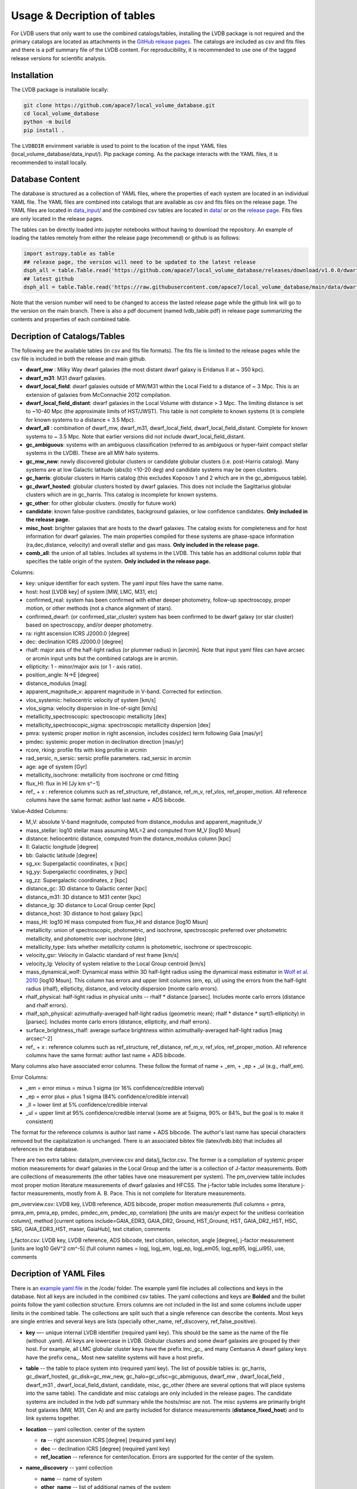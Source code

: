 Usage & Decription of tables 
============================

For LVDB users that only want to  use  the combined catalogs/tables, installing the LVDB package is not required and the primary catalogs are located as attachments in the `GitHub release pages <https://github.com/apace7/local_volume_database/releases>`_.
The catalogs are included as csv and fits files and there is  a pdf summary file of the LVDB content.
For reproducibility, it is recommended to use one of the tagged release versions for scientific analysis.



.. _installation:

Installation 
------------

The LVDB package is installable locally:

.. code-block:: console

  git clone https://github.com/apace7/local_volume_database.git
  cd local_volume_database
  python -m build
  pip install .

The ``LVDBDIR`` envirnment variable is used to point to the location of the input YAML files (local_volume_database/data_input/). 
Pip package coming. As the package interacts with the YAML files, it is recommended to install locally.

Database Content
----------------

The database is structured as a collection of YAML files, where the properties of each system are located in an individual YAML file.
The YAML files are combined into catalogs that are available as csv and fits files on the release page. 
The YAML files are located in `data_input/ <https://github.com/apace7/local_volume_database/tree/main/data_input>`_ and the combined csv tables are located in `data/ <https://github.com/apace7/local_volume_database/tree/main/data>`_ or on the `release page <https://github.com/apace7/local_volume_database/releases>`_. Fits files are only located in the release pages.



The tables can be directly loaded into jupyter notebooks without having to download the repository.
An example of loading the tables remotely from either the release page (recommend) or  github is as follows:

.. code-block:: python

  import astropy.table as table
  ## release page, the version will need to be updated to the latest release
  dsph_all = table.Table.read('https://github.com/apace7/local_volume_database/releases/download/v1.0.0/dwarf_all.csv')
  ## latest github
  dsph_all = table.Table.read('https://raw.githubusercontent.com/apace7/local_volume_database/main/data/dwarf_all.csv')

Note that the version number will need to be changed to access the lasted release page while the github link will go to the version on the main branch.
There is also a pdf document (named lvdb_table.pdf) in release page summarizing the contents and properties of each combined table. 


Decription of Catalogs/Tables 
--------------------

The following are the available tables (in csv and fits file formats). The fits file is limited to the release pages while the csv file is included in both the release and main github.

* **dwarf_mw** : Milky Way dwarf galaxies (the most distant dwarf galaxy is Eridanus II at ~ 350 kpc).
* **dwarf_m31**: M31 dwarf galaxies.
* **dwarf_local_field**: dwarf galaxies outside of MW/M31 within the Local Field to a distance of ~ 3 Mpc. This is an extension of galaxies from McConnachie 2012 compilation.
* **dwarf_local_field_distant**: dwarf galaxies in the Local Volume with distance > 3 Mpc. The limiting distance is set to ~10-40 Mpc (the approximate limits of HST/JWST). This table is not complete to known systems (it is complete for known systems to a distance < 3.5 Mpc). 
* **dwarf_all** : combination of dwarf_mw, dwarf_m31, dwarf_local_field, dwarf_local_field_distant. Complete for known systems to ~ 3.5 Mpc. Note that earlier versions did not include dwarf_local_field_distant. 
* **gc_ambiguous**: systems with an ambiguous classification (referred to as ambiguous or hyper-faint compact stellar systems in the LVDB). These are all MW halo systems. 
* **gc_mw_new**: newly discovered globular clusters or candidate globular clusters (i.e. post-Harris catalog).  Many systems are at low Galactic latitude (abs(b) <10-20 deg) and candidate systems may be open clusters.
* **gc_harris**: globular clusters in Harris catalog (this excludes Koposov 1 and 2 which are in the gc_abmiguous table).
* **gc_dwarf_hosted**: globular clusters hosted by dwarf galaxies. This does not include the Sagittarius globular clusters which are in gc_harris. This catalog is incomplete for known systems.
* **gc_other**: for other globular clusters. (mostly for future work)
* **candidate**: known false-positive candidates, background galaxies, or low confidence candidates. **Only included in the release page.**
* **misc_host**: brighter galaxies that are hosts to the dwarf galaxies.  The catalog exists for completeness and for host information for dwarf galaxies.  The main properties compiled for these systems are phase-space information (ra,dec,distance, velocity) and overall stellar and gas mass. **Only included in the release page.**
* **comb_all**: the union of all tables.  Includes all systems in the LVDB.  This table has an additional column `table` that specifies the table origin of the system. **Only included in the release page.**





.. Decription of table contents
.. ----------------------------

Columns:

* key: unique identifier for each system.  The yaml input files have the same name.
* host: host [LVDB key] of system [MW, LMC, M31, etc]
* confirmed_real: system has been confirmed with either deeper photometry, follow-up spectroscopy, proper motion, or other methods (not a chance alignment of stars).
* confirmed_dwarf: (or confirmed_star_cluster) system has been confirmed to be dwarf galaxy (or star cluster) based on spectroscopy, and/or deeper photometry.
* ra: right ascension ICRS J2000.0 [degree]
* dec: declination ICRS J2000.0 [degree]
* rhalf: major axis of the half-light radius (or plummer radius) in [arcmin]. Note that input yaml files can have arcsec or arcmin input units but the combined catalogs are in arcmin. 
* ellipticity: 1 - minor/major axis (or 1 - axis ratio).
* position_angle: N->E [degree] 
* distance_modulus [mag]
* apparent_magnitude_v: apparent magnitude in V-band. Corrected for extinction. 
* vlos_systemic: heliocentric velocity of system [km/s]
* vlos_sigma: velocity dispersion in line-of-sight [km/s]
* metallicity_spectroscopic: spectroscopic metallicity [dex]
* metallicity_spectroscopic_sigma: spectroscopic metallicity dispersion [dex]
* pmra: systemic proper motion in right ascension, includes cos(dec) term following Gaia [mas/yr]
* pmdec: systemic proper motion in declination direction [mas/yr]
* rcore, rking: profile fits with king profile in arcmin
* rad_sersic, n_sersic: sersic profile parameters. rad_sersic in arcmin
* age: age of system [Gyr] 
* metallicity_isochrone: metallicity from isochrone or cmd fitting 
* flux_HI: flux in HI [Jy km s^−1]
* ref_ + x : reference columns such as ref_structure, ref_distance, ref_m_v, ref_vlos, ref_proper_motion.  All reference columns have the same format: author last name + ADS bibcode. 

Value-Added Columns:

* M_V: absolute V-band magnitude, computed from distance_modulus and apparent_magnitude_V
* mass_stellar: log10 stellar mass assuming M/L=2 and computed from M_V [log10 Msun]
* distance: heliocentric distance, computed from the distance_modulus column [kpc]
* ll: Galactic longitude [degree]
* bb: Galactic latitude [degree]
* sg_xx: Supergalactic coordinates, x [kpc]
* sg_yy: Supergalactic coordinates, y [kpc]
* sg_zz: Supergalactic coordinates, z [kpc] 
* distance_gc: 3D distance to Galactic center [kpc]
* distance_m31: 3D distance to M31 center [kpc]
* distance_lg: 3D distance to Local Group center [kpc] 
* distance_host: 3D distance to host galaxy [kpc]
* mass_HI: log10 HI mass computed from flux_HI and distance [log10 Msun] 
* metallicity: union of spectroscopic, photometric, and isochrone, spectroscopic preferred over photometric metallicity, and photometric over isochrone [dex]
* metallicity_type: lists whether `metallicity` column is photometric, isochrone or spectroscopic. 
* velocity_gsr: Velocity in Galactic standard of rest frame [km/s]
* velocity_lg: Velocity of system relative to the Local Group centroid [km/s]
* mass_dynamical_wolf: Dynamical mass within 3D half-light radius using the dynamical mass estimator in `Wolf et al. 2010 <https://ui.adsabs.harvard.edu/abs/2010MNRAS.406.1220W/abstract>`_ [log10 Msun]. This column has errors and upper limit columns (em, ep, ul) using the errors from the half-light radius (rhalf), ellipticity, distance, and velocity dispersion (monte carlo errors). 
* rhalf_physical: half-light radius in physical units --  rhalf * distance  [parsec]. Includes monte carlo errors (distance and rhalf errors).
* rhalf_sph_physical: azimuthally-averaged half-light radius (geometric mean); rhalf * distance * sqrt(1-ellipticity) in [parsec]. Includes monte carlo errors (distance, ellipticity, and rhalf errors).
* surface_brightness_rhalf: average surface brightness within azimuthally-averaged half-light radius [mag arcsec^-2]
* ref_ + x : reference columns such as ref_structure, ref_distance, ref_m_v, ref_vlos, ref_proper_motion.  All reference columns have the same format: author last name + ADS bibcode. 

Many columns also have associated error columns. These follow the format of name + _em, + _ep + _ul (e.g., rhalf_em). 

Error Columns: 

* _em = error minus = minus 1 sigma (or 16% confidence/credible interval) 
* _ep = error plus = plus 1 sigma (84% confidence/credible interval)
* _ll = lower limt at  5% confidence/credible interval 
* _ul = upper limit at 95% confidence/credible interval (some are at 5sigma, 90% or 84%, but the goal is to make it consistent)

The format for the reference columns is author last name + ADS bibcode. The author's last name has special characters removed but the capitalization is unchanged. 
There is an associated bibtex file (latex/lvdb.bib) that includes all references in the database. 

There are two extra tables: data/pm_overview.csv and data/j_factor.csv. The former is a compilation of systemic proper motion measurements for dwarf galaxies in the Local Group and the latter is a collection of J-factor measurements. Both are collections of measurements (the other tables have one measurement per system). 
The pm_overview table includes most proper motion literature measurements of dwarf galaxies and HFCSS. 
The j-factor table includes some literature j-factor measurements, mostly from A. B. Pace.  This is not complete for literature measurements.

pm_overview.csv: LVDB key, LVDB reference, ADS bibcode, proper motion measurements (full columns = pmra, pmra_em, pmra_ep, pmdec, pmdec_em, pmdec_ep, correlation) [the units are mas/yr expect for the unitless corrleation column], method [current options include=GAIA_EDR3, GAIA_DR2, Ground, HST_Ground, HST, GAIA_DR2_HST, HSC, SRG, GAIA_EDR3_HST, maser, GaiaHub], text citation, comments


j_factor.csv: LVDB key, LVDB reference, ADS bibcode, text citation, seleciton, angle [degree], j-factor measurement [units are log10 GeV^2 cm^-5] (full column names = logj, logj_em,	logj_ep,	logj_em05,	logj_ep95,	logj_ul95), use, comments

Decription of YAML Files 
------------------------

There is an `example yaml file <https://github.com/apace7/local_volume_database/blob/main/code/example_yaml.yaml>`_ in the /code/ folder. 
The example yaml file includes all collections and keys in the database.  Not all keys are included in the combined csv tables.
The yaml collections and keys are **Bolded**  and the bullet points follow the yaml collection structure.  Errors columns are not included in the list  and some columns include upper limits in the combined table. 
The collections are split such that a single reference can describe the contents.
Most keys are single entries and several keys are lists (specially other_name, ref_discovery, ref_false_positive).  

* **key** —- unique internal LVDB identifier (required yaml key). This should be the same as the name of the file (without .yaml).  All keys are lowercase in LVDB. Globular clusters and some dwarf galaxies are grouped by their host. For example, all LMC globular cluster keys have the prefix lmc_gc_ and many Centuarus A dwarf galaxy keys have the prefix cena_. Most new satellite systems will have a host prefix.
* **table** -- the table to place system into (required yaml key). The list of possible tables is: gc_harris, gc_dwarf_hosted, gc_disk=gc_mw_new, gc_halo=gc_ufsc=gc_abmiguous, dwarf_mw , dwarf_local_field , dwarf_m31 , dwarf_local_field_distant, candidate, misc, gc_other (there are several options that will place systems into the same table). The candidate and misc catalogs are only included in the release pages. The candidate systems are included in the lvdb pdf summary while the hosts/misc are not. The misc systems are primarily bright host galaxies (MW, M31, Cen A) and are partly included for distance measurements (**distance_fixed_host**) and to link systems together. 
* **location** -- yaml collection. center of the system 

  * **ra** -- right ascension ICRS [degree]  (required yaml key)

  * **dec** -- declination ICRS [degree] (required yaml key)

  * **ref_location** -- reference for center/location. Errors are supported for the center of the system. 

* **name_discovery** -- yaml collection

  * **name** -- name of system

  * **other_name** -- list of additional names of the system

  * **ref_discovery** --- List of discovery references. There can be multiple discovery references due to independent discoveries made on similar    timescales. Follow-up confirmation studies (i.e. HST imaging for distant candidate dwarfs around local volume hosts). Re-discoveries of systems (i.e. globular clusters hosted by dwarf galaxies).

  * **discovery_year** -- year of discovery. The year may be before the journal publication year due to an earlier arxiv submission.

  * **host** -- host galaxy of the system.

  * **confirmed_dwarf** -- Integer that denotes whether the system is confirmed to be a dwarf galaxy (options = 0,1). 1 = confirmed dwarf galaxy.  

  * **confirmed_star_cluster** -- Integer that denotes whether the system is confirmed to be a star cluster (options = 0,1).  1 = confirmed star cluster.  

  * **confirmed_real** -- Integer that denotes whether the system is confirmed  to be physical system (options = 0,1). 1 = confirmed system.  To confirm a system, deeper imaging (i.e. HST), spectroscopy, and/or proper motion/astrometry may be required. 

  * **false_positive** -- Integer that denotes whether the system is confirmed to a false positive or backkground galaxy (options = 0,1,2). 1 = system is confirmed to be a false positive.  2 = system is confirmed to be background galaxy at much larger distance (outside the Local Volume).

  * **ref_false_positive** -- list of references that shows an system is a false positive. This could include new dwarf galaxy searches that do not recover the system. This includes dwarf galaxies candidates that are later shown to be background galaxies. 

  * **abbreviation** -- Common abbreviation for system (currently only for MW dwarf galaxies). 
  
  * **type** -- Morphological type. This includes: dSph, dIrr, NSC=Nuclear star cluster, GC=Globular Cluster (this is not the full set of options). This key is generally incomplete.

  * **nme_lvg** -- exact name in the Catalog and Atlas of Local Volume galaxies (`LVG <https://www.sao.ru/lv/lvgdb/>`_). To enable a join on the LVG identifiers.

* **notes** -- List of notes in LaTeX. The notes are added to the summary pdf. 

* **structure** -- yaml collection
  
  * **rhalf** -- elliptical half-light radius [arcmin]. This corresponds to the major axis. The default units are arcmin if the **spatial_units** key is not included. 

  * **spatial_units** -- this key sets the units of the spatial parameter (rhalf here). The options are [arcmin, arcsec].

  * **spatial_model** -- options = [plummer, exponential, sersic, king, eff] model assumption for the primary model assumed to compute rhalf.  Included for reference.

  * **ellipticity** -- Ellipticity of the system, defined as 1 - b/a = 1- minor axis/major axis. 

  * **position_angle** -- position angle defined north to east [degree]

  * **diameter_holmberg** -- Holmberg isophote: projected major axis of galaxy at the isophotal level 25 mas/arcsec^2 in the B-band. Mainly included for systems without a half-light measurements (larger or brighter galaxies).

  * **ref_structure** -- reference

* **distance** -- yaml collection

  * **distance_modulus** --  distance modulus of the system. [mag] This quantity is used to compute the distance in kpc for each system.

  * **distance_fixed_host** -- True/False. This option fixes the distance of the system to the distance of its host.  Commonly used for globular clusters hosted by dwarf galaxy, systems without an independent distance measurement, and/or new candidate satellites in more distant systems (>3 Mpc).

  **distance_measurement_method** -- Refers to the method used for the distance measurement ['host', 'trgb', 'cmd', 'hb', 'rrl', 'sbf', 'nam']. 'hb' = horizontal branch, 'host' = distance fixed to the host (overlaps with **distance_fixed_host**), 'trgb' = tip of the red giant branch distance, 'sbf' = surface brightness fluctuation, 'rrl' = RR Lyrae, 'cmd' = color-magnitude diagram fitting, 'nam' = numerical action method based distance, 'btf' = baryonic Tully-Fisher distance, 'tf' = Tully-Fisher distance, 'sn' = supernova based distance

  * **ref_distance**

* **m_v** -- yaml collection

  * **apparent_magnitude_v** -- Apparent V-band magnitude of the system (Johnson-Kron-Cousins UBVRI photometric system). This quantity is corrected for extinction. This quantity is combined with **distance_modulus** to compute the absolute V-band magnitude in the combined tables. 

  * **apparent_magnitude_i** -- Apparent I-band magnitude of the system (Johnson-Kron-Cousins UBVRI photometric system). This quantity is corrected for extinction.

  * **apparent_magnitude_b** -- Apparent B-band magnitude of the system (Johnson-Kron-Cousins UBVRI photometric system). This quantity is corrected for extinction.

  * **mean_ebv** -- Mean E(B-V) for reference.  This is included for reference and is not used in calculations. 

  * **ref_m_v** -- Reference.

* **velocity** -- yaml collection. stellar velocity/kinematics

  * **vlos_systemic** -- systemic heliocentric velocity of the system. Stellar velocities are preferred but some distant systems only have HI velocities. [km/s]
  
  * **vlos_sigma** -- stellar velocity dispersion. [km/s]. Sometimes called the global velocity dispersion.

  * **vlos_sigma_central** -- central stellar velocity dispersion. [km/s]. Primarily for globular clusters.
  
  * **ref_vlos** -- reference

* **proper_motion** -- yaml collection
  
  * **pmra** -- systemic proper motion in the direction of right ascension (includes cosdec term) [mas/yr]

  * **pmdec** -- systemic proper motion in the direction of declination [mas/yr]

  * **pmra_pmdec_corr** -- correlation between pmra, pmdec, unitless [-1, 1]. 

  * **ref_proper_motion** -- reference

* **spectroscopic_metallicity** -- yaml collection

  * **metallicity_spectroscopic** -- mean metallicity

  * **metallicity_spectroscopic_sigma** -- metallicity dispersion

  * **ref_metallicity_spectroscopic** -- reference

* **metallicity_photometric** -- yaml collection

  * **metallicity_photometric** -- photometric metallicity. This generally is from metallicity sensistive photometry (Ca H&K, u-band). 

  * **metallicity_photometric_sigma** -- metallicity dispersion from photometric measurements. 

  * **ref_metallicity_photometric** -- reference

* **metallicity_isochrone** -- yaml collection

  * **metallicity_isochrone** -- metallicity from isochrone or color-magnitude diagram fitting. 

  * **metallicity_isochrone_sigma** -- metallicity dispersion from isochrone or color-magnitude diagram fitting. 

  * **ref_metallicity_isochrone** -- reference

* **structure_king** -- yaml collection

  * **rcore** -- King core radius [arcmin]. The default units are arcmin if the **spatial_units** key is not included. 

  * **rking** -- King limiting radius, sometimes referred to as the tidal radius [arcmin]. Default units is arcmin if arcsec the **spatial_units** key needs to be set. 

  * **spatial_units** -- this key sets the units of the spatial parameter. The options are [arcmin, arcsec].
  
  * **ellipticity** and **position_angle** -- these are specfic to the King profile fit 

  * **ref_structure_king** -- reference

* **structure_sersic** -- yaml collection

  * **n_sersic** -- Sersic powerlaw value.

  * **rad_sersic** -- Sersic radius [arcmin]. The default units are arcmin if the **spatial_units** key is not included. 

  * **spatial_units** -- this key sets the units of the spatial parameter. The options are [arcmin, arcsec].

  * **ellipticity** -- from Sersic fit.

  * **position_angle** -- from Sersic fit.

  * **central_surface_brightness** -- central surface brightness of Sersic fit [mag/arcsec^2]

  * **ref_structure_sersic**

* **structure_eff** -- yaml collection. EFF profile (Elson, Fall & Freeman 1987). Commonly used for globular clusters.

  * **gamma_eff** -- Powerlaw value from EFF profile (Elson, Fall & Freeman 1987).

  * **rad_eff** -- EFF scale radius [arcmin]. The default units are arcmin if the **spatial_units** key is not included. 

  * **spatial_units** -- this key sets the units of the spatial parameter. The options are [arcmin, arcsec].

  * **ellipticity** -- from EFF fit.

  * **position_angle** -- from EFF fit.

  * **ref_structure_sersic**

* **structure_plummer** -- yaml collection. 

  * **rplummer** -- Plummer scale radius [arcmin]. The default units are arcmin if the **spatial_units** key is not included. 

  * **spatial_units** -- this key sets the units of the spatial parameter. The options are [arcmin, arcsec].

  * **ellipticity** -- from Plummer fit.

  * **position_angle** -- from Plummer fit.

  * **ref_structure_plummer**

* **structure_exponential** -- yaml collection.

  * **rexponential** -- Exponential scale radius [arcmin]. The default units are arcmin if the **spatial_units** key is not included. 

  * **spatial_units** -- this key sets the units of the spatial parameter. The options are [arcmin, arcsec].

  * **ellipticity** -- from Exponential fit.

  * **position_angle** -- from Exponential fit.

  * **ref_structure_exponential**

* **flux_HI** -- yaml collection.

  * **flux_HI** -- [Jy km/s]

  * **vlos_systemic_HI** -- HI systemic velocity [km/s]

  * **sigma_HI** -- velocity dispersion of HI gas [km/s]

  * **vrot_HI** -- rotation velocity of HI gas [km/s]

  * **ref_flux_HI**

* **age** -- yaml collection.
  
  * **age** -- mean age of the systemic in [Gyr]. Mainly for star clusters. 

  * **ref_age** -- reference

* **star_formation_history** -- yaml collection. Mainly for dwarf galaxies.
  
  * **tau_50** -- time for 50 per cent of stellar mass to form [Gyr ago]

  * **tau_80** -- time for 80 per cent of stellar mass has formed, quenching time [Gyr ago]

  * **tau_90** -- time for 90 per cent of stellar mass has formed, quenching time [Gyr ago]

  * **ref_star_formation_history**

Citations to the LVDB and Citations to the LVDB Input
-----------------------------

The LVDB is set up to enable citations to the literature input of the LVDB. All reference columns (**ref_**) follow the same format of author last name (removed of special characters) + `NASA ADS bibcode <https://ui.adsabs.harvard.edu/>`_. There is a BibTeX file (`table/lvdb.bib <https://github.com/apace7/local_volume_database/blob/main/table/lvdb.bib>`_) with BibTeX entries from ADS with the key matching the LVDB reference column. There is an ADS public library (`Link <https://ui.adsabs.harvard.edu/public-libraries/fVKkEJbdRyCmscCOwzsz6w>`_) that contains the majority of the literature LVDB input.
The example notebook  contains an example of creating a latex table with citations using the LVDB (`example_notebooks/example_latex_citations.ipynb <https://github.com/apace7/local_volume_database/blob/main/example_notebooks/example_latex_citations.ipynb>`_). 
The LVDB package also contains a function that will output references (see `example_lvdb_package.ipynb <https://github.com/apace7/local_volume_database/blob/main/example_notebooks/example_lvdb_package.ipynb>`_).



As ADS bibcode are a fixed length of 19 characters, the ADS bibcode can be retrieved from the LVDB reference columns if users wish to use the ADS bibcodes instead.  Other public tools such as  `adstex <https://github.com/yymao/adstex>`_ package can be used to create bibtex files. 

Users of the LVDB are encouraged to cite the LVDB input (of the systems studied in their analysis) to give proper acknowledgment to the community.  The references could be included in a table or appendix. See Appendix A of this paper (`Cerny et al. 2024 <https://ui.adsabs.harvard.edu/abs/2024arXiv241000981C/abstract>`_) for an example of including internal LVDB references to the text of a paper.

If you use the LVDB in your research please include a link to the github repository (https://github.com/apace7/local_volume_database) and cite the LVDB overview paper (`Pace 2024 <https://ui.adsabs.harvard.edu/abs/2024arXiv241107424P/abstract>`_). 
An example in LaTeX that can be added to the acknowledgments section is: This work has made use of the Local Volume Database\footnote{\url{https://github.com/apace7/local_volume_database }} \citep{Pace2024arXiv241107424P}.

The bibtex of the LVDB paper is below:

.. code-block:: bibtex

  @ARTICLE{Pace2024arXiv241107424P,
    author = {{Pace}, Andrew B.},
        title = "{The Local Volume Database: a library of the observed properties of nearby dwarf galaxies and star clusters}",
    journal = {arXiv e-prints},
    keywords = {Astrophysics - Astrophysics of Galaxies},
        year = 2024,
        month = nov,
        eid = {arXiv:2411.07424},
        pages = {arXiv:2411.07424},
        doi = {10.48550/arXiv.2411.07424},
  archivePrefix = {arXiv},
    eprint = {2411.07424},
  primaryClass = {astro-ph.GA},
    adsurl = {https://ui.adsabs.harvard.edu/abs/2024arXiv241107424P},
    adsnote = {Provided by the SAO/NASA Astrophysics Data System}
  }

The LVDB releases are also indexed on `zenodo <https://doi.org/10.5281/zenodo.14076714>`_.

Link to the LVDB overview paper  on `arXiv <https://arxiv.org/abs/2411.07424>`_. and `ADS <https://ui.adsabs.harvard.edu/abs/2024arXiv241107424P/abstract>`_. 

.. The bibtex of the LVDB paper is below:

Extra Catalogs
-----------------------------

There are two additional catalogs included in the LVDB, pm_overview.csv and j_factor.csv. In constrast to other catalogs,  both these catalogs are compliations of measurements. pm_overview.csv compiles systemic proper motion measurements and j_factor.csv compiles J-factor  measurements (see appendix B of the LVDB overview paper for more details). 
The columns of the catalogs are described below.

pm_overview.csv  column description:

* key: LVDB key
* ref: ADS bibcode
* ref_cite: LVDB bibcode
* pmra: systemic proper motion [mas/yr] + (pmra_em and pmra_ep)
* pmdec: systemic proper motion [mas/yr] + (pmdec_em and pmdec_ep)
* pmra_pmdec_corr: correlation between errors [-1 to 1]
* method: options [GAIA_EDR3, GAIA_DR2, HST, GaiaHub, Ground, SRG, GAIA_EDR3_HST, HST_Ground, GAIA_DR2_HST, HSC, maser, Euclid + Gaia]
* citation: in text citation
* comments: notes

j_factor.csv column description: 

* key: LVDB key
* ref: ADS bibcode
* ref_cite: LVDB bibcode
* citation: in text citation
* selection: details on methodology
* angle: maximum angle [deg]
* logj: log_10 J-factor 
*	logj_em: 16% credible interval
*	logj_ep: 84% credible interval
* logj_em05: 5% credible interval
* logj_ep95: 95% credible interval
* logj_ul95: 95% upper limit
* use: value to use when there are multiple measurements in the same paper
* comments: noes